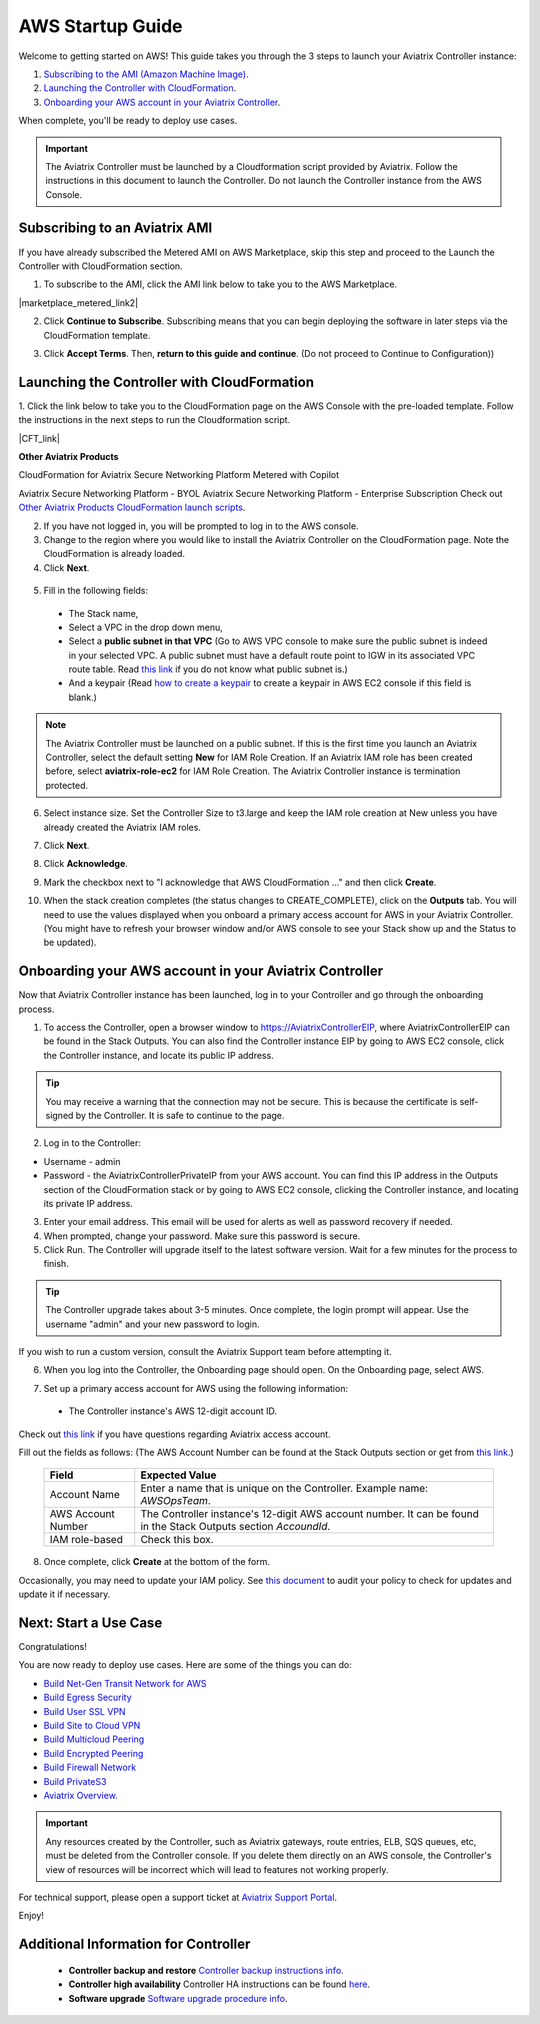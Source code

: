 ﻿.. meta::
    :description: Install the Aviatrix Controller in AWS
    :keywords: Aviatrix, AWS, Global Transit Network, AWS VPC Peering, VPC Peering, Egress Control, Egress firewall, OpenVPN, SSL VPN


==================================================================
AWS Startup Guide
==================================================================

.. raw:: html

    <script>
    /**
    * Function that captures a click on an outbound link in Analytics.
    * This function takes a valid URL string as an argument, and uses that URL string
    * as the event label. Setting the transport method to 'beacon' lets the hit be sent
    * using 'navigator.sendBeacon' in browser that support it.
    */
    var captureOutboundLink = function(url) {
       ga('send', 'event', 'outbound', 'click', url, {
         'transport': 'beacon',
         'hitCallback': function(){document.location = url;}
       });
    }
    </script>

.. raw:: html

    <script>
    /**
    * Function that registers a click on an outbound link in Analytics.
    * This function takes a valid URL string as an argument, and uses that URL string
    * as the event label. Setting the transport method to 'beacon' lets the hit be sent
    * using 'navigator.sendBeacon' in browser that support it.
    */
    var getOutboundLink = function(url) {
      gtag('event', 'click', {
    	'event_category': 'outbound',
        'event_label': url,
        'transport_type': 'beacon',
        'event_callback': function() {window.open(url, '_blank');}
      });
    }
    </script>

.. raw:: html

    <script>
    /**
    * Function that registers a click on an outbound link in Analytics.
    * This function takes a valid URL string as an argument, and uses that URL string
    * as the event label. Setting the transport method to 'beacon' lets the hit be sent
    * using 'navigator.sendBeacon' in browser that support it.
    */
    var getOutboundLinkAndOpen = function(url) {
      gtag('event', 'click', {
        'event_category': 'outbound',
        'event_label': url,
        'transport_type': 'beacon',
        'event_callback': function() {}
      });
    }
    </script>
    

Welcome to getting started on AWS! This guide takes you through the 3 steps to launch your Aviatrix Controller instance:

#. `Subscribing to the AMI (Amazon Machine Image) <https://docs.aviatrix.com/StartUpGuides/aviatrix-cloud-controller-startup-guide.html#subscribing-to-an-aviatrix-ami>`_.
#. `Launching the Controller with CloudFormation <https://docs.aviatrix.com/StartUpGuides/aviatrix-cloud-controller-startup-guide.html#launching-the-controller-with-cloudformation>`_.
#. `Onboarding your AWS account in your Aviatrix Controller <https://docs.aviatrix.com/StartUpGuides/aviatrix-cloud-controller-startup-guide.html#onboarding-your-aws-account-in-your-aviatrix-controller>`_.
 
When complete, you'll be ready to deploy use cases. 

  |3-step|

..
    You can also `watch a video <https://youtu.be/ltL_dWjjV0w>`_ for this startup guide. 


.. important::

 The Aviatrix Controller must be launched by a Cloudformation script provided by Aviatrix. Follow the instructions in this document to launch the Controller. Do not launch the Controller instance from the AWS Console. 


Subscribing to an Aviatrix AMI 
^^^^^^^^^^^^^^^^^^^^^^^^^^^^^^^^^^^^^^^^^^^^^^^^^^^^^^^^^^

If you have already subscribed the Metered AMI on AWS Marketplace, skip this step and proceed to the Launch the Controller with CloudFormation section.

1. To subscribe to the AMI, click the AMI link below to take you to the AWS Marketplace. 

.. |marketplace_metered_link2| raw:: html

    <a href="https://aws.amazon.com/marketplace/pp/B08NTSDHKG?qid=1616801289672&sr=0-2" target="_blank" onclick="getOutboundLinkAndOpen('https://aws.amazon.com/marketplace/pp/B08NTSDHKG?qid=1616801289672&sr=0-2');">Aviatrix Secure Networking Platform Metered with Copilot</a>

|marketplace_metered_link2|

..
    `Aviatrix Secure Networking Platform Metered - Copilot & 24x7 Support <https://aws.amazon.com/marketplace/pp/B08NTSDHKG?qid=1616801289672&sr=0-2&ref=_ptnr_docs_startup_metered_copilot24x7>`_

2. Click **Continue to Subscribe**. Subscribing means that you can begin deploying the software in later steps via the CloudFormation template. 
 
   |AMI_24x7_copilot|

3. Click **Accept Terms**. Then, **return to this guide and continue**. (Do not proceed to Continue to Configuration)) 

Launching the Controller with CloudFormation
^^^^^^^^^^^^^^^^^^^^^^^^^^^^^^^^^^^^^^^^^^^^^^^^^^^^^^^^^^^

1. Click the link below to take you to the CloudFormation page on the AWS Console with the pre-loaded template. Follow the instructions in the next steps 
to run the Cloudformation script.   

.. |CFT_link| raw:: html

    <a href="https://us-west-2.console.aws.amazon.com/cloudformation/home?region=us-west-2#/stacks/new?stackName=AviatrixController&templateURL=https://aviatrix-cloudformation-templates.s3-us-west-2.amazonaws.com/aws-cloudformation-aviatrix-metered-controller-copilot-24x7-support.template" target="_blank" onclick="getOutboundLinkAndOpen('CFT_launch');">CloudFormation for Aviatrix Secure Networking Platform Metered with Copilot</a> 


|CFT_link|

..
    `CloudFormation for Aviatrix Secure Networking Platform Metered - Copilot & 24x7 Support <https://us-west-2.console.aws.amazon.com/cloudformation/home?region=us-west-2#/stacks/new?stackName=AviatrixController&templateURL=https://aviatrix-cloudformation-templates.s3-us-west-2.amazonaws.com/aws-cloudformation-aviatrix-metered-controller-copilot-24x7-support.template>`_

**Other Aviatrix Products**

CloudFormation for Aviatrix Secure Networking Platform Metered with Copilot

Aviatrix Secure Networking Platform - BYOL
Aviatrix Secure Networking Platform - Enterprise Subscription
Check out `Other Aviatrix Products CloudFormation launch scripts  <https://docs.aviatrix.com/StartUpGuides/aviatrix-cloud-controller-startup-guide.html#other-aviatrix-products>`_.

2. If you have not logged in, you will be prompted to log in to the AWS console. 
3. Change to the region where you would like to install the Aviatrix Controller on the CloudFormation page. Note the CloudFormation is already loaded.

4. Click **Next**.

 |cft-next|

5. Fill in the following fields:

  * The Stack name,
  * Select a VPC in the drop down menu, 
  * Select a **public subnet in that VPC** (Go to AWS VPC console to make sure the public subnet is indeed in your selected VPC. A public subnet must have a default route point to IGW in its associated VPC route table. Read `this link  <https://docs.aws.amazon.com/AmazonVPC/latest/UserGuide/VPC_Subnets.html>`__ if you do not know what public subnet is.)
  * And a keypair (Read `how to create a keypair <https://docs.aws.amazon.com/AWSEC2/latest/UserGuide/ec2-key-pairs.html>`_ to create a keypair in AWS EC2 console if this field is blank.)

   |imageCFSpecifyDetails|

.. note::

   The Aviatrix Controller must be launched on a public subnet. If this is the first time you launch an Aviatrix Controller, select the default setting **New** for IAM Role Creation. If an Aviatrix IAM role has been created before, select **aviatrix-role-ec2** for IAM Role Creation.  The Aviatrix Controller instance is termination protected. 
..

6. Select instance size. Set the Controller Size to t3.large and keep the IAM role creation at New unless you have already created the Aviatrix IAM roles.
7. Click **Next**.
8. Click **Acknowledge**.
9. Mark the checkbox next to "I acknowledge that AWS CloudFormation ..." and then click **Create**.

   |imageCFCreateFinal|

10. When the stack creation completes (the status changes to CREATE_COMPLETE), click on the **Outputs** tab. You will need to use the values displayed when you onboard a primary access account for AWS in your Aviatrix Controller. (You might have to refresh your browser window and/or AWS console to see your Stack show up and the Status to be updated).
   
   |imageCFComplete|

Onboarding your AWS account in your Aviatrix Controller
^^^^^^^^^^^^^^^^^^^^^^^^^^^^^^^^^^^^^^^^^^^^^^^

Now that Aviatrix Controller instance has been launched, log in to your Controller and go through the onboarding process. 

1. To access the Controller, open a browser window to https://AviatrixControllerEIP, where AviatrixControllerEIP can be found in the Stack Outputs. You can also find the Controller instance EIP by going to AWS EC2 console, click the Controller instance, and locate its public IP address. 

.. tip::
   You may receive a warning that the connection may not be secure. This is because the certificate is self-signed by the Controller. It is safe to continue to the page.

..

   |imageControllerBrowserWarning|

2. Log in to the Controller:

* Username - admin
* Password - the AviatrixControllerPrivateIP from your AWS account. You can find this IP address in the Outputs section of the CloudFormation stack or by going to AWS EC2 console, clicking the Controller instance, and locating its private IP address. 

3. Enter your email address. This email will be used for alerts as well as password recovery if needed.
4. When prompted, change your password. Make sure this password is secure. 
5. Click Run. The Controller will upgrade itself to the latest software version. Wait for a few minutes for the process to finish. 

.. tip::
   The Controller upgrade takes about 3-5 minutes.  Once complete, the login prompt will appear.  Use the username "admin" and your new password to login.

..

If you wish to run a custom version, consult the Aviatrix Support team before attempting it. 

6. When you log into the Controller, the Onboarding page should open. On the Onboarding page, select AWS. 

   |imageOnboardAws|

7.  Set up a primary access account for AWS using the following information:

  * The Controller instance's AWS 12-digit account ID.

Check out `this link <http://docs.aviatrix.com/HowTos/onboarding_faq.html#what-is-an-aviatrix-access-account-on-the-controller>`__ if you have questions regarding Aviatrix access account.

Fill out the fields as follows: (The AWS Account Number can be found at the Stack Outputs section or get from `this link. <https://docs.aws.amazon.com/IAM/latest/UserGuide/console_account-alias.html>`__)

  +-------------------------------+--------------------------------------------+
  | Field                         | Expected Value                             |
  +===============================+============================================+
  | Account Name                  | Enter a name that is unique on the         |
  |                               | Controller.                                |
  |                               | Example name: `AWSOpsTeam`.                |
  +-------------------------------+--------------------------------------------+
  | AWS Account Number            | The Controller instance's 12-digit         |
  |                               | AWS account number. It can be found in the |
  |                               | Stack Outputs section `AccoundId`.         |
  +-------------------------------+--------------------------------------------+
  | IAM role-based                | Check this box.                            |
  +-------------------------------+--------------------------------------------+

8. Once complete, click **Create** at the bottom of the form.

Occasionally, you may need to update your IAM policy. See `this document <https://docs.aviatrix.com/HowTos/iam_policies.html>`_ to audit your policy to check for updates and update it if necessary.

Next: Start a Use Case 
^^^^^^^^^^^^^^^^^^^^^^^^^

Congratulations!  

You are now ready to deploy use cases. Here are some of the things you can do:

- `Build Net-Gen Transit Network for AWS <https://docs.aviatrix.com/HowTos/tgw_plan.html>`__
- `Build Egress Security <../HowTos/FQDN_Whitelists_Ref_Design.html>`__
- `Build User SSL VPN <../HowTos/uservpn.html>`__
- `Build Site to Cloud VPN <http://docs.aviatrix.com/HowTos/site2cloud_faq.html>`_
- `Build Multicloud Peering <http://docs.aviatrix.com/HowTos/GettingStartedAzureToAWSAndGCP.html>`_
- `Build Encrypted Peering <http://docs.aviatrix.com/HowTos/peering.html>`_
- `Build Firewall Network <https://docs.aviatrix.com/HowTos/firewall_network_workflow.html>`_
- `Build PrivateS3 <https://docs.aviatrix.com/HowTos/privateS3_workflow.html>`_

-  `Aviatrix Overview. <http://docs.aviatrix.com/StartUpGuides/aviatrix_overview.html>`_

.. Important:: Any resources created by the Controller, such as Aviatrix gateways, route entries, ELB, SQS queues, etc, must be deleted from the Controller console. If you delete them directly on an AWS console, the Controller's view of resources will be incorrect which will lead to features not working properly.  

For technical support, please open a support ticket at `Aviatrix Support Portal <https://support.aviatrix.com>`_.

Enjoy!


Additional Information for Controller
^^^^^^^^^^^^^^^^^^^^^^^^^^^^^^^^^^^^^^^^^

 - **Controller backup and restore**  `Controller backup instructions info <https://docs.aviatrix.com/HowTos/controller_backup.html>`_.

 - **Controller high availability**  Controller HA instructions can be found `here <https://docs.aviatrix.com/HowTos/controller_ha.html>`_.

 - **Software upgrade**  `Software upgrade procedure info <https://docs.aviatrix.com/HowTos/inline_upgrade.html>`_.



 
 
.. add in the disqus tag

.. disqus::

.. |subscribe| image:: ZeroToConnectivityInAWS_media/subscribe.png
   :scale: 30%

.. |subscribe_24x7| image:: ZeroToConnectivityInAWS_media/subscribe_24x7.png
   :scale: 30%

.. |AMI_24x7_copilot| image:: ZeroToConnectivityInAWS_media/AMI_24x7_copilot.png
   :scale: 40%

.. |3-step| image:: ZeroToConnectivityInAWS_media/3-step.png
   :scale: 30%

.. |4-steps| image:: ZeroToConnectivityInAWS_media/4-steps.png
   :scale: 30%

.. |imageAwsMarketplacePage1| image:: ZeroToConnectivityInAWS_media/aws_marketplace_page1.png
.. |imageAwsMarketplaceContinuetoSubscribe| image:: ZeroToConnectivityInAWS_media/aws_marketplace_step1.png
.. |imageAwsMarketplaceContinuetoSubscribe5tunnel| image:: ZeroToConnectivityInAWS_media/aws_marketplace_step1_5tunnel.png
.. |imageAwsMarketplaceAccept| image:: ZeroToConnectivityInAWS_media/aws_marketplace_step2.png
.. |imageAwsMarketplaceAcceptTerms| image:: ZeroToConnectivityInAWS_media/aws_marketplace_select_region_and_accept.png
.. |imageCFCreate| image:: ZeroToConnectivityInAWS_media/cf_create.png
.. |imageCFOptions| image:: ZeroToConnectivityInAWS_media/cf_options.png
.. |imageCFCreateFinal| image:: ZeroToConnectivityInAWS_media/cf_create_final.png
.. |imageCFComplete| image:: ZeroToConnectivityInAWS_media/cf_complete_outputs.png
.. |imageCFOutputsWithPassword| image:: ZeroToConnectivityInAWS_media/cf_complete_outputs_private_ip_highlight.png
.. |imageControllerBrowserWarning| image:: ZeroToConnectivityInAWS_media/controller_browser_warning.png
   :scale: 30%

.. |imageControllerEnterEmail| image:: ZeroToConnectivityInAWS_media/controller_enter_email.png
   :scale: 50%

.. |imageControllerChangePassword| image:: ZeroToConnectivityInAWS_media/controller_change_password.png
   :scale: 50%

.. |imageproxy-config| image:: ZeroToConnectivityInAWS_media/proxy_config.png
   :scale: 50%

.. |imageControllerUpgrade| image:: ZeroToConnectivityInAWS_media/controller_upgrade.png
   :scale: 50%

.. |imageCFSelectTemplate| image:: ZeroToConnectivityInAWS_media/cf_select_template.png
.. |imageCFSelectTemplate-S3| image:: ZeroToConnectivityInAWS_media/imageCFSelectTemplate-S3.png
.. |imageCFSpecifyDetails| image:: ZeroToConnectivityInAWS_media/cf_specify_details_new.png

.. |imageCFEnableTermProtection| image:: ZeroToConnectivityInAWS_media/cf_termination_protection.png
   :scale: 30%

.. |imageAviatrixOnboardNav| image:: ZeroToConnectivityInAWS_media/aviatrix_onboard_nav.png
   :scale: 50%

.. |imageOnboardAws| image:: ZeroToConnectivityInAWS_media/onboard_aws.png
   :scale: 50%

.. |imageEnterCustomerID| image:: ZeroToConnectivityInAWS_media/customerid_enter.png
   :scale: 50%

.. |cft-next| image:: ZeroToConnectivityInAWS_media/cft-next.png
   :scale: 25%

.. |imageCreateAccount| image:: ZeroToConnectivityInAWS_media/create_account.png
